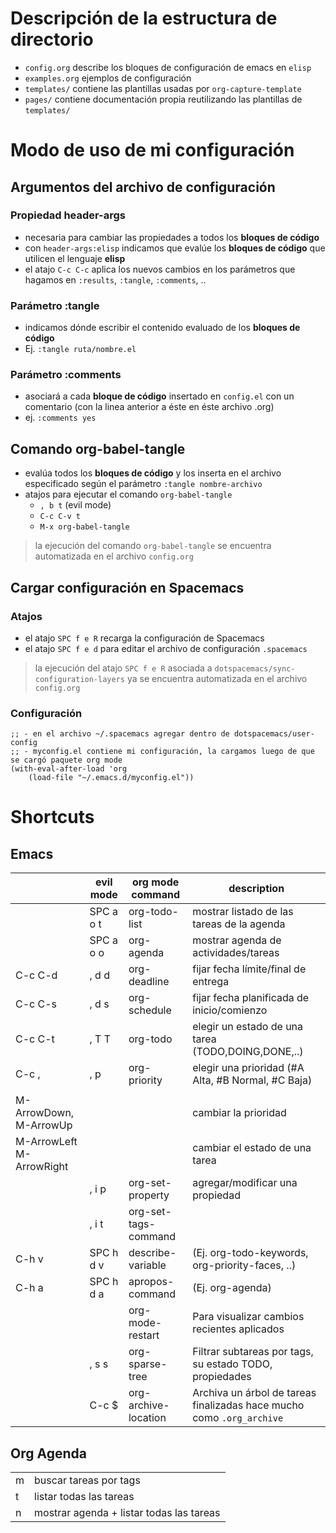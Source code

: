 * Descripción de la estructura de directorio
- ~config.org~ describe los bloques de configuración de emacs en ~elisp~
- ~examples.org~ ejemplos de configuración
- ~templates/~ contiene las plantillas usadas por ~org-capture-template~
- ~pages/~ contiene documentación propia reutilizando las plantillas de ~templates/~
* Modo de uso de mi configuración
** Argumentos del archivo de configuración
*** Propiedad header-args
- necesaria para cambiar las propiedades a todos los *bloques de código*
- con ~header-args:elisp~ indicamos que evalúe los *bloques de código* que utilicen el lenguaje *elisp*
- el atajo ~C-c C-c~ aplica los nuevos cambios en los parámetros que hagamos en ~:results~, ~:tangle~, ~:comments~, ..
*** Parámetro :tangle
- indicamos dónde escribir el contenido evaluado de los *bloques de código*
- Ej. ~:tangle ruta/nombre.el~
*** Parámetro :comments
- asociará a cada *bloque de código* insertado en ~config.el~ con un comentario (con la linea anterior a éste en éste archivo .org)
- ej. ~:comments yes~
** Comando org-babel-tangle
- evalúa todos los *bloques de código* y los inserta en el archivo especificado según el parámetro ~:tangle nombre-archivo~
- atajos para ejecutar el comando ~org-babel-tangle~
  - ~, b t~ (evil mode)
  - ~C-c C-v t~
  - ~M-x org-babel-tangle~

#+BEGIN_QUOTE
la ejecución del comando ~org-babel-tangle~ se encuentra automatizada en el archivo ~config.org~
#+END_QUOTE
** Cargar configuración en Spacemacs
*** Atajos
- el atajo ~SPC f e R~ recarga la configuración de Spacemacs
- el atajo ~SPC f e d~ para editar el archivo de configuración ~.spacemacs~

#+BEGIN_QUOTE
la ejecución del atajo ~SPC f e R~ asociada a ~dotspacemacs/sync-configuration-layers~
ya se encuentra automatizada en el archivo ~config.org~
#+END_QUOTE
*** Configuración
#+BEGIN_SRC elisp :tangle no
  ;; - en el archivo ~/.spacemacs agregar dentro de dotspacemacs/user-config
  ;; - myconfig.el contiene mi configuración, la cargamos luego de que se cargó paquete org mode
  (with-eval-after-load 'org
      (load-file "~/.emacs.d/myconfig.el"))
#+END_SRC
* Shortcuts
** Emacs
  |                          | evil mode | org mode command     | description                                                           |
  |--------------------------+-----------+----------------------+-----------------------------------------------------------------------|
  |                          | SPC a o t | org-todo-list        | mostrar listado de las tareas de la agenda                            |
  |                          | SPC a o o | org-agenda           | mostrar agenda de actividades/tareas                                  |
  | C-c C-d                  | , d d     | org-deadline         | fijar fecha límite/final de entrega                                   |
  | C-c C-s                  | , d s     | org-schedule         | fijar fecha planificada de inicio/comienzo                            |
  |--------------------------+-----------+----------------------+-----------------------------------------------------------------------|
  | C-c C-t                  | , T T     | org-todo             | elegir un estado de una tarea (TODO,DOING,DONE,..)                    |
  | C-c ,                    | , p       | org-priority         | elegir una prioridad (#A Alta, #B Normal, #C Baja)                    |
  |                          |           |                      |                                                                       |
  | M-ArrowDown, M-ArrowUp   |           |                      | cambiar la prioridad                                                  |
  | M-ArrowLeft M-ArrowRight |           |                      | cambiar el estado de una tarea                                        |
  |--------------------------+-----------+----------------------+-----------------------------------------------------------------------|
  |                          | , i p     | org-set-property     | agregar/modificar una propiedad                                       |
  |                          | , i t     | org-set-tags-command |                                                                       |
  |--------------------------+-----------+----------------------+-----------------------------------------------------------------------|
  | C-h v                    | SPC h d v | describe-variable    | (Ej. org-todo-keywords, org-priority-faces, ..)                       |
  | C-h a                    | SPC h d a | apropos-command      | (Ej. org-agenda)                                                      |
  |                          |           | org-mode-restart     | Para visualizar cambios recientes aplicados                           |
  |--------------------------+-----------+----------------------+-----------------------------------------------------------------------|
  |                          | , s s     | org-sparse-tree      | Filtrar subtareas por tags, su estado TODO, propiedades               |
  |--------------------------+-----------+----------------------+-----------------------------------------------------------------------|
  |                          | C-c $     | org-archive-location | Archiva un árbol de tareas finalizadas hace mucho como ~.org_archive~ |
** Org Agenda
  | m | buscar tareas por tags                   |
  | t | listar todas las tareas                  |
  | n | mostrar agenda + listar todas las tareas |
